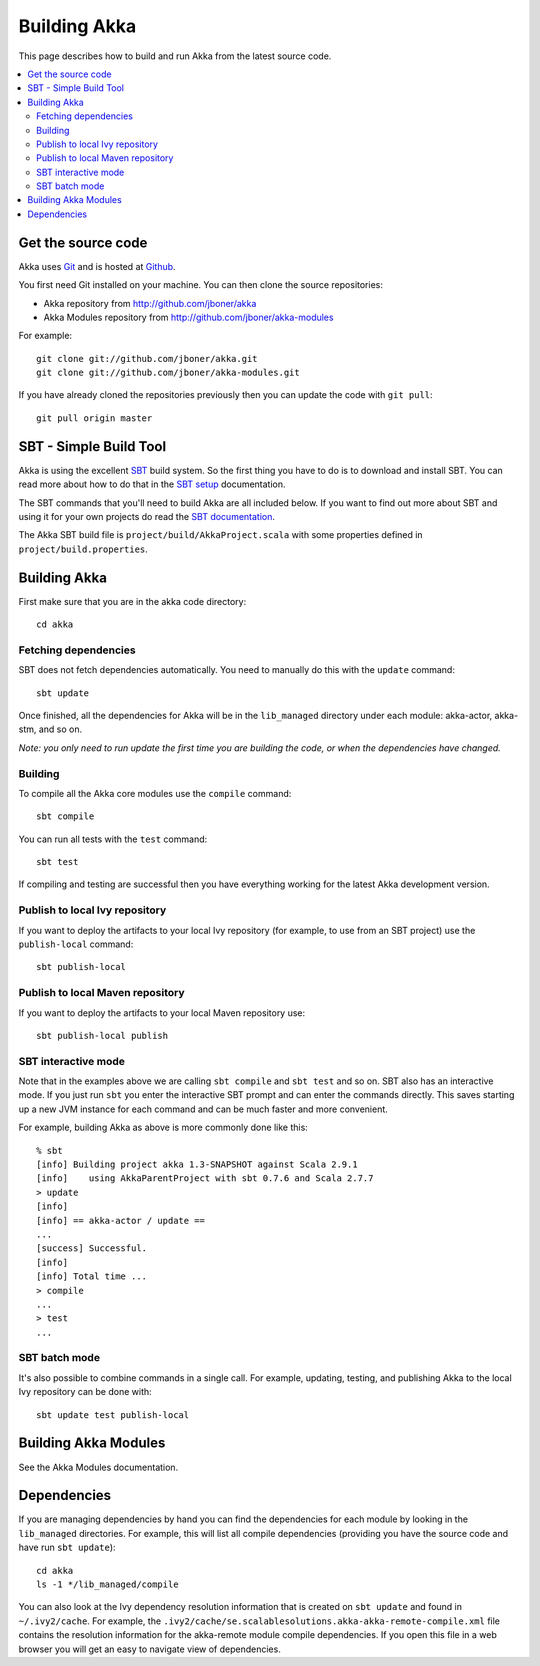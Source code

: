 
.. highlightlang:: none

.. _building-akka:

###############
 Building Akka
###############

This page describes how to build and run Akka from the latest source code.

.. contents:: :local:


Get the source code
===================

Akka uses `Git`_ and is hosted at `Github`_.

.. _Git: http://git-scm.com
.. _Github: http://github.com

You first need Git installed on your machine. You can then clone the source
repositories:

- Akka repository from http://github.com/jboner/akka
- Akka Modules repository from http://github.com/jboner/akka-modules

For example::

   git clone git://github.com/jboner/akka.git
   git clone git://github.com/jboner/akka-modules.git

If you have already cloned the repositories previously then you can update the
code with ``git pull``::

   git pull origin master


SBT - Simple Build Tool
=======================

Akka is using the excellent `SBT`_ build system. So the first thing you have to
do is to download and install SBT. You can read more about how to do that in the
`SBT setup`_ documentation.

.. _SBT: http://code.google.com/p/simple-build-tool
.. _SBT setup: http://code.google.com/p/simple-build-tool/wiki/Setup

The SBT commands that you'll need to build Akka are all included below. If you
want to find out more about SBT and using it for your own projects do read the
`SBT documentation`_.

.. _SBT documentation: http://code.google.com/p/simple-build-tool/wiki/RunningSbt

The Akka SBT build file is ``project/build/AkkaProject.scala`` with some
properties defined in ``project/build.properties``.


Building Akka
=============

First make sure that you are in the akka code directory::

   cd akka


Fetching dependencies
---------------------

SBT does not fetch dependencies automatically. You need to manually do this with
the ``update`` command::

   sbt update

Once finished, all the dependencies for Akka will be in the ``lib_managed``
directory under each module: akka-actor, akka-stm, and so on.

*Note: you only need to run update the first time you are building the code,
or when the dependencies have changed.*


Building
--------

To compile all the Akka core modules use the ``compile`` command::

   sbt compile

You can run all tests with the ``test`` command::

   sbt test

If compiling and testing are successful then you have everything working for the
latest Akka development version.


Publish to local Ivy repository
-------------------------------

If you want to deploy the artifacts to your local Ivy repository (for example,
to use from an SBT project) use the ``publish-local`` command::

   sbt publish-local


Publish to local Maven repository
---------------------------------

If you want to deploy the artifacts to your local Maven repository use::

   sbt publish-local publish


SBT interactive mode
--------------------

Note that in the examples above we are calling ``sbt compile`` and ``sbt test``
and so on. SBT also has an interactive mode. If you just run ``sbt`` you enter
the interactive SBT prompt and can enter the commands directly. This saves
starting up a new JVM instance for each command and can be much faster and more
convenient.

For example, building Akka as above is more commonly done like this::

   % sbt
   [info] Building project akka 1.3-SNAPSHOT against Scala 2.9.1
   [info]    using AkkaParentProject with sbt 0.7.6 and Scala 2.7.7
   > update
   [info]
   [info] == akka-actor / update ==
   ...
   [success] Successful.
   [info]
   [info] Total time ...
   > compile
   ...
   > test
   ...


SBT batch mode
--------------

It's also possible to combine commands in a single call. For example, updating,
testing, and publishing Akka to the local Ivy repository can be done with::

   sbt update test publish-local


Building Akka Modules
=====================

See the Akka Modules documentation.


.. _dependencies:

Dependencies
============

If you are managing dependencies by hand you can find the dependencies for each
module by looking in the ``lib_managed`` directories. For example, this will
list all compile dependencies (providing you have the source code and have run
``sbt update``)::

   cd akka
   ls -1 */lib_managed/compile

You can also look at the Ivy dependency resolution information that is created
on ``sbt update`` and found in ``~/.ivy2/cache``. For example, the
``.ivy2/cache/se.scalablesolutions.akka-akka-remote-compile.xml`` file contains
the resolution information for the akka-remote module compile dependencies. If
you open this file in a web browser you will get an easy to navigate view of
dependencies.
